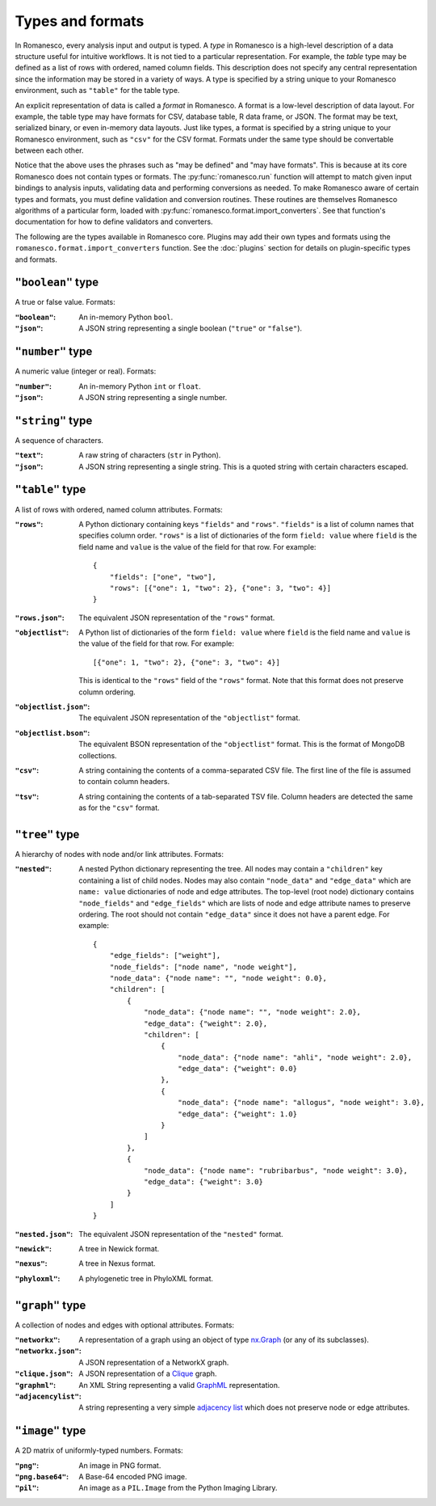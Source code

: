 Types and formats
=================

In Romanesco, every analysis input and output is typed. A `type` in Romanesco is a
high-level description of a data structure useful for intuitive workflows.
It is not tied to a particular representation.
For example, the `table` type may be defined as a list of rows with ordered,
named column fields. This description does not specify any central representation
since the information may be stored in a variety of ways.
A type is specified by a string unique to your Romanesco environment, such
as ``"table"`` for the table type.

An explicit representation of data is called a `format` in Romanesco. A format
is a low-level description of data layout. For example, the table type may have
formats for CSV, database table, R data frame, or JSON. The format may be text,
serialized binary, or even in-memory data layouts. Just like types, a format is
specified by a string unique to your Romanesco environment, such as ``"csv"``
for the CSV format. Formats under the same type should be convertable
between each other.

Notice that the above uses the phrases such as "may be defined" and "may have formats".
This is because at its core Romanesco does not contain types or formats.
The :py:func:`romanesco.run` function will attempt to match given input bindings
to analysis inputs, validating data and performing conversions as needed.
To make Romanesco aware of certain types and formats, you must define validation and
conversion routines. These routines are themselves Romanesco algorithms of a
particular form, loaded with
:py:func:`romanesco.format.import_converters`. See that function's documentation
for how to define validators and converters.

The following are the types available in Romanesco core. Plugins may add their own
types and formats using the ``romanesco.format.import_converters`` function. See
the :doc:`plugins` section for details on plugin-specific types and formats.


``"boolean"`` type
-----------------------
A true or false value. Formats:

:``"boolean"``: An in-memory Python ``bool``.

:``"json"``: A JSON string representing a single boolean (``"true"`` or ``"false"``).

``"number"`` type
-----------------------
A numeric value (integer or real). Formats:

:``"number"``: An in-memory Python ``int`` or ``float``.

:``"json"``: A JSON string representing a single number.

``"string"`` type
-----------------------
A sequence of characters.

:``"text"``: A raw string of characters (``str`` in Python).

:``"json"``: A JSON string representing a single string.
    This is a quoted string with certain characters escaped.

``"table"`` type
-----------------------
A list of rows with ordered, named column attributes. Formats:

:``"rows"``: A Python dictionary containing keys ``"fields"`` and ``"rows"``.
    ``"fields"`` is a list of column names that specifies column order.
    ``"rows"`` is a list of dictionaries of the form ``field: value``
    where ``field`` is the field name and ``value`` is the value
    of the field for that row. For example: ::

        {
            "fields": ["one", "two"],
            "rows": [{"one": 1, "two": 2}, {"one": 3, "two": 4}]
        }

:``"rows.json"``: The equivalent JSON representation of the ``"rows"`` format.

:``"objectlist"``: A Python list of dictionaries of the form ``field: value``
    where ``field`` is the field name and ``value`` is the value
    of the field for that row. For example: ::

        [{"one": 1, "two": 2}, {"one": 3, "two": 4}]

    This is identical to the ``"rows"`` field of the ``"rows"`` format.
    Note that this format does not preserve column ordering.

:``"objectlist.json"``: The equivalent JSON representation of the
    ``"objectlist"`` format.

:``"objectlist.bson"``: The equivalent BSON representation of the
    ``"objectlist"`` format. This is the format of MongoDB collections.

:``"csv"``: A string containing the contents of a comma-separated CSV file.
    The first line of the file is assumed to contain column headers.

:``"tsv"``: A string containing the contents of a tab-separated TSV file.
    Column headers are detected the same as for the ``"csv"`` format.


``"tree"`` type
-----------------------
A hierarchy of nodes with node and/or link attributes. Formats:

:``"nested"``: A nested Python dictionary representing the tree.
    All nodes may contain a ``"children"`` key containing a list
    of child nodes. Nodes may also contain ``"node_data"`` and ``"edge_data"``
    which are ``name: value`` dictionaries of node and edge attributes.
    The top-level (root node) dictionary contains ``"node_fields"`` and ``"edge_fields"``
    which are lists of node and edge attribute names to preserve ordering.
    The root should not contain ``"edge_data"`` since it does not have a parent edge.
    For example: ::

        {
            "edge_fields": ["weight"],
            "node_fields": ["node name", "node weight"],
            "node_data": {"node name": "", "node weight": 0.0},
            "children": [
                {
                    "node_data": {"node name": "", "node weight": 2.0},
                    "edge_data": {"weight": 2.0},
                    "children": [
                        {
                            "node_data": {"node name": "ahli", "node weight": 2.0},
                            "edge_data": {"weight": 0.0}
                        },
                        {
                            "node_data": {"node name": "allogus", "node weight": 3.0},
                            "edge_data": {"weight": 1.0}
                        }
                    ]
                },
                {
                    "node_data": {"node name": "rubribarbus", "node weight": 3.0},
                    "edge_data": {"weight": 3.0}
                }
            ]
        }

:``"nested.json"``: The equivalent JSON representation of the ``"nested"`` format.

:``"newick"``: A tree in Newick format.

:``"nexus"``: A tree in Nexus format.

:``"phyloxml"``: A phylogenetic tree in PhyloXML format.


``"graph"`` type
-----------------------
A collection of nodes and edges with optional attributes. Formats:

:``"networkx"``: A representation of a graph using an object of type nx.Graph_ (or any of its subclasses).

:``"networkx.json"``: A JSON representation of a NetworkX graph.

:``"clique.json"``: A JSON representation of a Clique_ graph.

:``"graphml"``: An XML String representing a valid GraphML_ representation.

:``"adjacencylist"``: A string representing a very simple `adjacency list`_ which does not preserve node or edge attributes.

.. _nx.Graph: https://networkx.github.io/documentation/latest/reference/classes.graph.html
.. _Clique: https://github.com/Kitware/clique
.. _GraphML: https://networkx.github.io/documentation/latest/reference/readwrite.graphml.html
.. _`adjacency list`: https://networkx.github.io/documentation/latest/reference/readwrite.adjlist.html#format

``"image"`` type
-----------------------
A 2D matrix of uniformly-typed numbers. Formats:

:``"png"``: An image in PNG format.

:``"png.base64"``: A Base-64 encoded PNG image.

:``"pil"``: An image as a ``PIL.Image`` from the Python Imaging Library.
